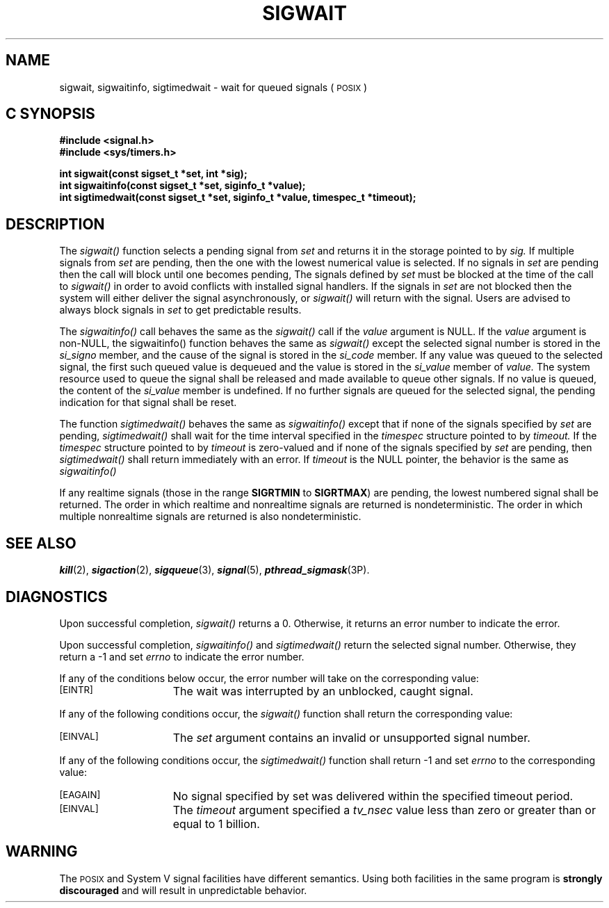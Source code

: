 '\"macro stdmacro
.TH SIGWAIT 3 
.SH NAME
sigwait, sigwaitinfo, sigtimedwait \- wait for queued signals (\s-1POSIX\s+1)
.Op c p a
.SH C SYNOPSIS
.nf
.B #include <signal.h>
.B #include <sys/timers.h>
.PP
.B "int sigwait(const sigset_t *set, int *sig);
.B "int sigwaitinfo(const sigset_t *set, siginfo_t *value);
.B "int sigtimedwait(const sigset_t *set, siginfo_t *value, timespec_t *timeout);
.fi
.PP
.Op
.SH DESCRIPTION
.PP
The
.I sigwait()
function selects a pending signal from
.I set
and returns it in the storage pointed to by
.I sig.
If multiple signals from 
.I set
are pending, then the one with the lowest numerical value is selected.
If no signals in
.I set
are pending then the call will block until one becomes pending,
The signals defined by
.I set 
must be blocked at the time of the call to
.I sigwait()
in order to avoid conflicts with installed signal handlers.
If the signals in 
.I set
are not blocked then the system will either deliver the signal
asynchronously, or 
.I sigwait() 
will return with the signal. Users are advised to always block signals
in 
.I set
to get predictable results.
.sp
The
.I sigwaitinfo()
call behaves the same as the 
.I sigwait()
call if the
.I value
argument is NULL. If the
.I value
argument is non-NULL, the sigwaitinfo()
function behaves the same as
.I sigwait()
except the selected signal number is stored in the 
.I si_signo
member, and the cause of the signal is stored in the 
.I si_code
member. If any value was queued to the selected signal, 
the first such queued value is dequeued and
the value is stored in the 
.I si_value
member of
.I value.
The system resource used to queue the signal shall be released and made available to queue other signals. If no value is queued, the content of the
.I si_value
member is undefined. If no further signals are queued for the selected signal, the pending indication for that signal shall be reset.
.sp
The function
.I sigtimedwait()
behaves the same as
.I sigwaitinfo()
except that if none of the signals specified by 
.I set 
are pending, 
.I sigtimedwait()
shall wait for the time interval specified in the 
.I timespec
structure pointed to by
.I timeout.
If the
.I timespec
structure pointed to by
.I timeout
is zero-valued and if none of the signals specified by
.I set
are pending, then
.I sigtimedwait()
shall return immediately with an error. If 
.I timeout
is the NULL pointer, the behavior is the same as 
.I sigwaitinfo()
.sp
If any realtime signals (those in the range
.B SIGRTMIN
to
.BR SIGRTMAX )
are pending, the lowest numbered signal shall be returned.
The order in which realtime and nonrealtime signals are
returned is nondeterministic.
The order in which multiple nonrealtime signals are returned
is also nondeterministic.
.SH "SEE ALSO"
\f4kill\fP(2),
\f4sigaction\fP(2),
\f4sigqueue\fP(3),
\f4signal\fP(5),
\f4pthread_sigmask\fP(3P).
.SH "DIAGNOSTICS"
.PP
Upon successful completion,
.I sigwait()
returns a 0.  Otherwise, it returns an error number to indicate the error.
.sp
Upon successful completion,
.I sigwaitinfo()
and
.I sigtimedwait()
return the selected signal number.  Otherwise, they return a -1 and set
.I errno
to indicate the error number.
.sp
If any of the conditions below occur, the error number will take on the
corresponding value:
.TP 15
.SM
\%[EINTR]
The wait was interrupted by an unblocked, caught signal.
.P
If any of the following conditions occur, the
.I sigwait()
function shall return the corresponding value:
.TP 15
.SM
\%[EINVAL]
The
.I set
argument contains an invalid or unsupported signal number.
.P
If any of the following conditions occur, the 
.I sigtimedwait() 
function shall return -1 and set
.I errno
to the corresponding value:
.TP 15
.SM
\%[EAGAIN]
No signal specified by set was delivered within the specified timeout period.
.TP 15
.SM
\%[EINVAL]
The 
.I timeout
argument specified a
.I tv_nsec 
value less than zero or greater than or equal to 1 billion.
.SH "WARNING"
The \s-1POSIX\s+1 and System V signal facilities have different semantics.
Using both facilities in the same program is \f3strongly discouraged\fP
and will result in unpredictable behavior.

